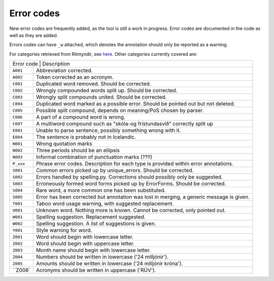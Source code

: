 .. _errorcodes:

Error codes
=================

New error codes are frequently added, as the tool is still a work in progress.
Error codes are documented in the code as well as they are added.

Errors codes can have ``_w`` attached, which denotes the annotation should only be reported as a warning.

For categories retrieved from Ritmyndir, see `here <https://bin.arnastofnun.is/gogn/storasnid/ritmyndir/>`__.
Other categories currently covered are:


+------------+----------------------------------------------------------------------------------------------+
| | Error code                          | Description                                                       |
+------------+----------------------------------------------------------------------------------------------+
|| ``A001``  |  Abbreviation corrected.                                                                     |
+------------+----------------------------------------------------------------------------------------------+
|| ``A002``  |  Token corrected as an acronym.                                                              |
+------------+----------------------------------------------------------------------------------------------+
|| ``C001``  |  Duplicated word removed. Should be corrected.                                               |
+------------+----------------------------------------------------------------------------------------------+
|| ``C002``  |  Wrongly compounded words split up. Should be corrected.                                     |
+------------+----------------------------------------------------------------------------------------------+
|| ``C003``  |  Wrongly split compounds united. Should be corrected.                                        |
+------------+----------------------------------------------------------------------------------------------+
|| ``C004``  |  Duplicated word marked as a possible error. Should be pointed out but not deleted.          |
+------------+----------------------------------------------------------------------------------------------+
|| ``C005``  |  Possible split compound, depends on meaning/PoS chosen by parser.                           |
+------------+----------------------------------------------------------------------------------------------+
|| ``C006``  |  A part of a compound word is wrong.                                                         |
+------------+----------------------------------------------------------------------------------------------+
|| ``C007``  |  A multiword compound such as "skóla-og frístundasvið" correctly split up                    |
+------------+----------------------------------------------------------------------------------------------+
|| ``E001``  |  Unable to parse sentence, possibly something wrong with it.                                 |
+------------+----------------------------------------------------------------------------------------------+
|| ``E004``  |  The sentence is probably not in Icelandic.                                                  |
+------------+----------------------------------------------------------------------------------------------+
|| ``N001``  |  Wrong quotation marks                                                                       |
+------------+----------------------------------------------------------------------------------------------+
|| ``N002``  |  Three periods should be an ellipsis                                                         |
+------------+----------------------------------------------------------------------------------------------+
|| ``N003``  |  Informal combination of punctuation marks (??!!)                                            |
+------------+----------------------------------------------------------------------------------------------+
|| ``P_xxx`` |  Phrase error codes. Description for each type is provided within error annotations.         |
+------------+----------------------------------------------------------------------------------------------+
|| ``S001``  |  Common errors picked up by unique_errors. Should be corrected.                              |
+------------+----------------------------------------------------------------------------------------------+
|| ``S002``  |  Errors handled by spelling.py. Corrections should possibly only be suggested.               |
+------------+----------------------------------------------------------------------------------------------+
|| ``S003``  |  Erroneously formed word forms picked up by ErrorForms. Should be corrected.                 |
+------------+----------------------------------------------------------------------------------------------+
|| ``S004``  |  Rare word, a more common one has been substituted.                                          |
+------------+----------------------------------------------------------------------------------------------+
|| ``S005``  |  Error has been corrected but annotation was lost in merging, a generic message is given.    |
+------------+----------------------------------------------------------------------------------------------+
|| ``T001``  |  Taboo word usage warning, with suggested replacement.                                       |
+------------+----------------------------------------------------------------------------------------------+
|| ``U001``  |  Unknown word. Nothing more is known. Cannot be corrected, only pointed out.                 |
+------------+----------------------------------------------------------------------------------------------+
|| ``W001``  |  Spelling suggestion. Replacement suggested.                                                 |
+------------+----------------------------------------------------------------------------------------------+
|| ``W002``  |  Spelling suggestion. A list of suggestions is given.                                        |
+------------+----------------------------------------------------------------------------------------------+
|| ``Y001``  |  Style warning for word.                                                                     |
+------------+----------------------------------------------------------------------------------------------+
|| ``Z001``  |  Word should begin with lowercase letter.                                                    |
+------------+----------------------------------------------------------------------------------------------+
|| ``Z002``  |  Word should begin with uppercase letter.                                                    |
+------------+----------------------------------------------------------------------------------------------+
|| ``Z003``  |  Month name should begin with lowercase letter.                                              |
+------------+----------------------------------------------------------------------------------------------+
|| ``Z004``  |  Numbers should be written in lowercase ('24 milljónir').                                    |
+------------+----------------------------------------------------------------------------------------------+
|| ``Z005``  |  Amounts should be written in lowercase ('24 milljónir króna').                              |
+------------+----------------------------------------------------------------------------------------------+
|| ``Z006`   | Acronyms should be written in uppercase ('RÚV').                                             |
+------------+----------------------------------------------------------------------------------------------+

